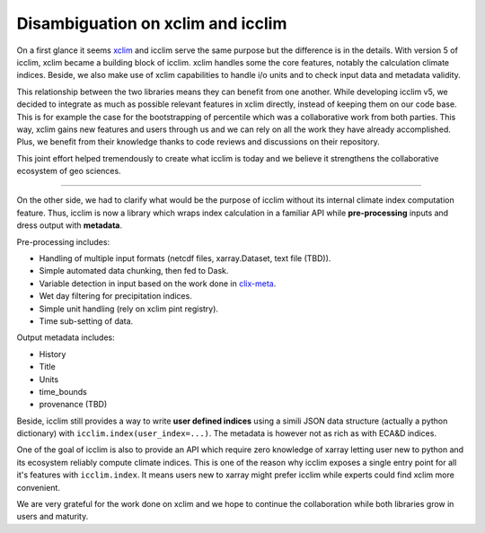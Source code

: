 .. _clix-meta: https://github.com/clix-meta/clix-meta
.. _xclim: https://github.com/Ouranosinc/xclim

Disambiguation on xclim and icclim
==================================

On a first glance it seems `xclim`_ and icclim serve the same purpose but the difference is in the details.
With version 5 of icclim, xclim became a building block of icclim. xclim handles some the core features, notably
the calculation climate indices. Beside, we also make use of xclim capabilities to handle i/o units and to check
input data and metadata validity.

This relationship between the two libraries means they can benefit from one another.
While developing icclim v5, we decided to integrate as much as possible relevant features in xclim directly, instead of
keeping them on our code base. This is for example the case for the bootstrapping of percentile which was a
collaborative work from both parties.
This way, xclim gains new features and users through us and we can rely on all the
work they have already accomplished. Plus, we benefit from their knowledge thanks to code reviews and discussions on
their repository.

This joint effort helped tremendously to create what icclim is today and we believe it strengthens the collaborative
ecosystem of geo sciences.

--------

On the other side, we had to clarify what would be the purpose of icclim without its internal climate index computation
feature.
Thus, icclim is now a library which wraps index calculation in a familiar API while **pre-processing** inputs and dress
output with **metadata**.

Pre-processing includes:

- Handling of multiple input formats (netcdf files, xarray.Dataset, text file (TBD)).
- Simple automated data chunking, then fed to Dask.
- Variable detection in input based on the work done in `clix-meta`_.
- Wet day filtering for precipitation indices.
- Simple unit handling (rely on xclim pint registry).
- Time sub-setting of data.

Output metadata includes:

- History
- Title
- Units
- time_bounds
- provenance (TBD)

Beside, icclim still provides a way to write **user defined indices** using a simili JSON data structure
(actually a python dictionary) with ``icclim.index(user_index=...)``.
The metadata is however not as rich as with ECA&D indices.

One of the goal of icclim is also to provide an API which require zero knowledge of xarray letting user new to python and
its ecosystem reliably compute climate indices.
This is one of the reason why icclim exposes a single entry point for all it's features with ``icclim.index``.
It means users new to xarray might prefer icclim while experts could find xclim more convenient.

We are very grateful for the work done on xclim and we hope to continue the collaboration while both libraries grow in
users and maturity.
